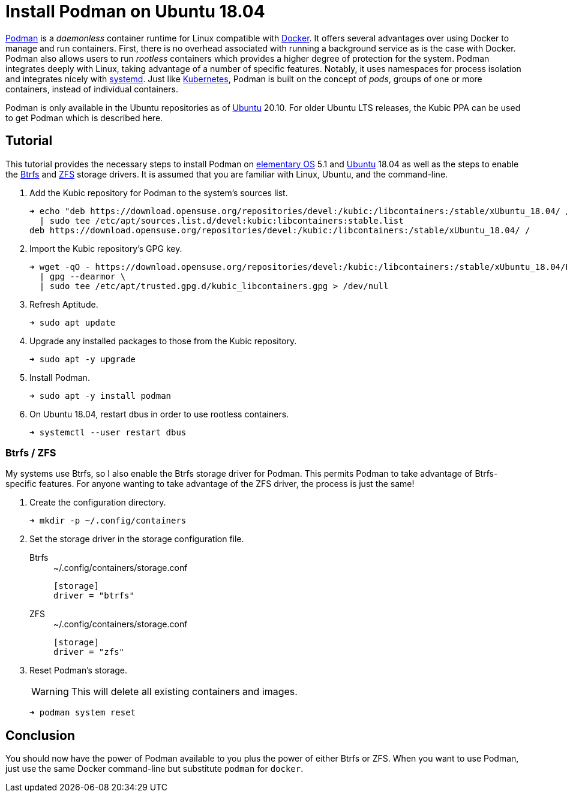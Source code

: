 = Install Podman on Ubuntu 18.04
:page-layout:
:page-category: Virtualization
:page-tags: [Btrfs, containers, Docker, elementary, Kubernetes, Linux, Podman, systemd, Ubuntu, ZFS]
:Btrfs: https://btrfs.wiki.kernel.org/index.php/Main_Page[Btrfs]
:Docker: https://www.docker.com/[Docker]
:elementary-OS: https://elementary.io/[elementary OS]
:Kubernetes: https://kubernetes.io/[Kubernetes]
:Podman: https://podman.io/[Podman]
:systemd: https://systemd.io/[systemd]
:Ubuntu: https://ubuntu.com/[Ubuntu]
:ZFS: https://openzfs.org/wiki/Main_Page[ZFS]

{Podman} is a _daemonless_ container runtime for Linux compatible with {Docker}.
It offers several advantages over using Docker to manage and run containers.
First, there is no overhead associated with running a background service as is the case with Docker.
Podman also allows users to run _rootless_ containers which provides a higher degree of protection for the system.
Podman integrates deeply with Linux, taking advantage of a number of specific features.
Notably, it uses namespaces for process isolation and integrates nicely with {systemd}.
Just like {Kubernetes}, Podman is built on the concept of _pods_, groups of one or more containers, instead of individual containers.

Podman is only available in the Ubuntu repositories as of {Ubuntu} 20.10.
For older Ubuntu LTS releases, the Kubic PPA can be used to get Podman which is described here. 

== Tutorial

This tutorial provides the necessary steps to install Podman on {elementary-OS} 5.1 and {Ubuntu} 18.04 as well as the steps to enable the {Btrfs} and {ZFS} storage drivers.
It is assumed that you are familiar with Linux, Ubuntu, and the command-line.

. Add the Kubic repository for Podman to the system's sources list.
+
[source,sh]
----
➜ echo "deb https://download.opensuse.org/repositories/devel:/kubic:/libcontainers:/stable/xUbuntu_18.04/ /" \
  | sudo tee /etc/apt/sources.list.d/devel:kubic:libcontainers:stable.list
deb https://download.opensuse.org/repositories/devel:/kubic:/libcontainers:/stable/xUbuntu_18.04/ /
----

. Import the Kubic repository's GPG key.
+
[source,sh]
----
➜ wget -qO - https://download.opensuse.org/repositories/devel:/kubic:/libcontainers:/stable/xUbuntu_18.04/Release.key \
  | gpg --dearmor \
  | sudo tee /etc/apt/trusted.gpg.d/kubic_libcontainers.gpg > /dev/null
----

. Refresh Aptitude.
+
[source,sh]
----
➜ sudo apt update
----

. Upgrade any installed packages to those from the Kubic repository.
+
[source,sh]
----
➜ sudo apt -y upgrade
----

. Install Podman.
+
[source,sh]
----
➜ sudo apt -y install podman
----

. On Ubuntu 18.04, restart dbus in order to use rootless containers.
+
[source,sh]
----
➜ systemctl --user restart dbus
----

=== Btrfs / ZFS

My systems use Btrfs, so I also enable the Btrfs storage driver for Podman.
This permits Podman to take advantage of Btrfs-specific features.
For anyone wanting to take advantage of the ZFS driver, the process is just the same!

. Create the configuration directory.
+
[source,sh]
----
➜ mkdir -p ~/.config/containers
----

. Set the storage driver in the storage configuration file.

Btrfs::
+
[source,ini]
.~/.config/containers/storage.conf
----
[storage]
driver = "btrfs"
----

ZFS::
+
[source,ini]
.~/.config/containers/storage.conf
----
[storage]
driver = "zfs"
----

. Reset Podman's storage.
+
--
[WARNING]
====
This will delete all existing containers and images.
====

[source,sh]
----
➜ podman system reset
----
--

== Conclusion

You should now have the power of Podman available to you plus the power of either Btrfs or ZFS.
When you want to use Podman, just use the same Docker command-line but substitute `podman` for `docker`.
